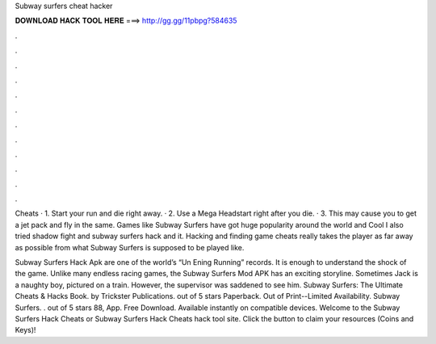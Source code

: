 Subway surfers cheat hacker



𝐃𝐎𝐖𝐍𝐋𝐎𝐀𝐃 𝐇𝐀𝐂𝐊 𝐓𝐎𝐎𝐋 𝐇𝐄𝐑𝐄 ===> http://gg.gg/11pbpg?584635



.



.



.



.



.



.



.



.



.



.



.



.

Cheats · 1. Start your run and die right away. · 2. Use a Mega Headstart right after you die. · 3. This may cause you to get a jet pack and fly in the same. Games like Subway Surfers have got huge popularity around the world and Cool I also tried shadow fight and subway surfers hack and it. Hacking and finding game cheats really takes the player as far away as possible from what Subway Surfers is supposed to be played like.

Subway Surfers Hack Apk are one of the world’s “Un Ening Running” records. It is enough to understand the shock of the game. Unlike many endless racing games, the Subway Surfers Mod APK has an exciting storyline. Sometimes Jack is a naughty boy, pictured on a train. However, the supervisor was saddened to see him. Subway Surfers: The Ultimate Cheats & Hacks Book. by Trickster Publications. out of 5 stars Paperback. Out of Print--Limited Availability. Subway Surfers. . out of 5 stars 88, App. Free Download. Available instantly on compatible devices. Welcome to the Subway Surfers Hack Cheats or Subway Surfers Hack Cheats hack tool site. Click the button to claim your resources (Coins and Keys)!
